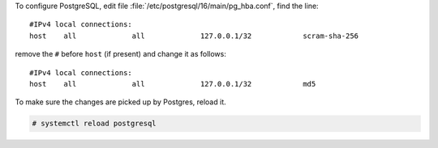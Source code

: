 
To configure PostgreSQL, edit file
:file:`/etc/postgresql/16/main/pg_hba.conf`, find the line::

  #IPv4 local connections:
  host    all             all             127.0.0.1/32            scram-sha-256


remove the ``#`` before ``host`` (if present) and change it as follows::

  #IPv4 local connections:
  host    all             all             127.0.0.1/32            md5

To make sure the changes are picked up by Postgres, reload it.

.. code:: console

   # systemctl reload postgresql
